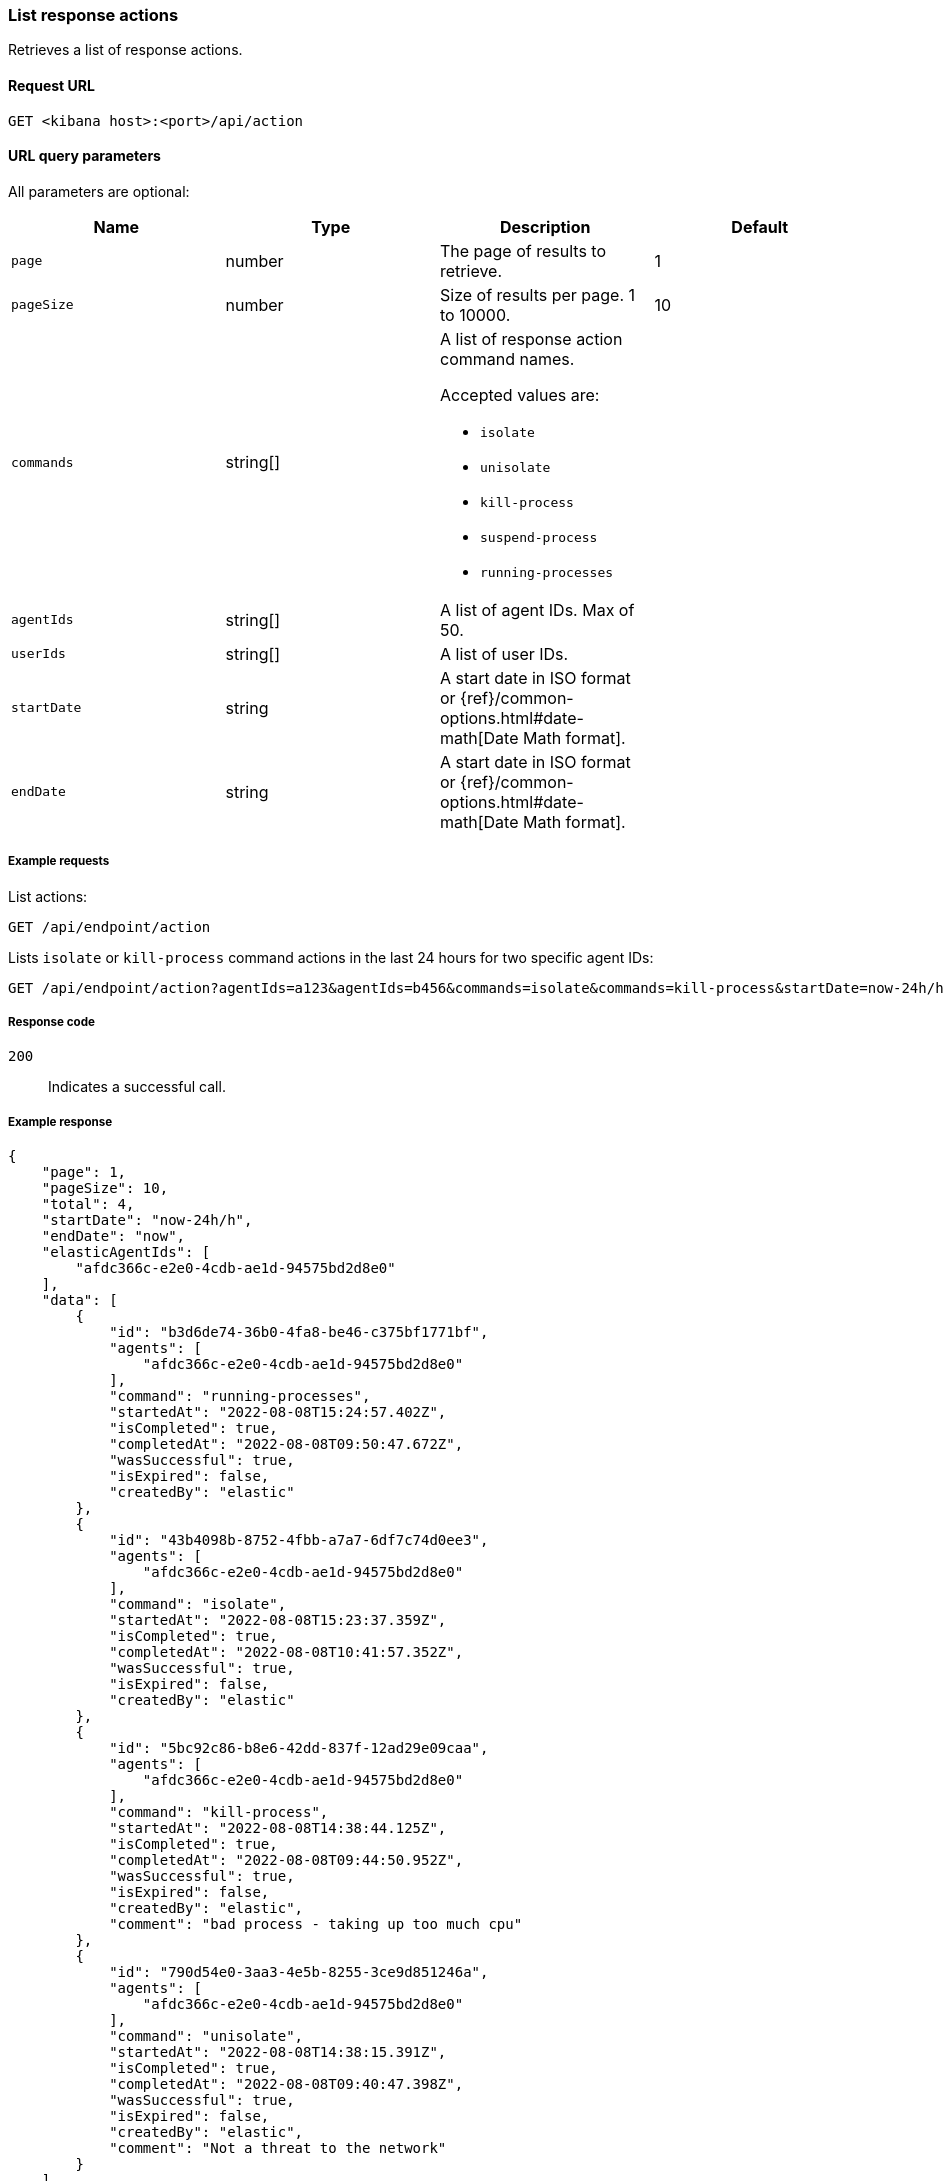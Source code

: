[[list-actions-api]]
=== List response actions

Retrieves a list of response actions.

==== Request URL

`GET <kibana host>:<port>/api/action`


==== URL query parameters

All parameters are optional:

[width="100%",options="header"]
|==============================================
|Name |Type |Description| Default

|`page` |number |The page of results to retrieve. | 1
|`pageSize` |number |Size of results per page. 1 to 10000. | 10
|`commands` |string[] a|A list of response action command names.

Accepted values are:

* `isolate`
* `unisolate`
* `kill-process`
* `suspend-process`
* `running-processes`

|
|`agentIds` |string[] |A list of agent IDs. Max of 50. |
|`userIds` |string[] |A list of user IDs. |
|`startDate` |string |A start date in ISO format or {ref}/common-options.html#date-math[Date Math format]. |
|`endDate` |string |A start date in ISO format or {ref}/common-options.html#date-math[Date Math format]. |

|
|==============================================


===== Example requests

List actions:

[source,sh]
--------------------------------------------------
GET /api/endpoint/action
--------------------------------------------------
// KIBANA

Lists `isolate` or `kill-process` command actions in the last 24 hours for two specific agent IDs:

[source,sh]
--------------------------------------------------
GET /api/endpoint/action?agentIds=a123&agentIds=b456&commands=isolate&commands=kill-process&startDate=now-24h/h
--------------------------------------------------
// KIBANA


===== Response code

`200`::
   Indicates a successful call.

===== Example response

[source,json]
--------------------------------------------------
{
    "page": 1,
    "pageSize": 10,
    "total": 4,
    "startDate": "now-24h/h",
    "endDate": "now",
    "elasticAgentIds": [
        "afdc366c-e2e0-4cdb-ae1d-94575bd2d8e0"
    ],
    "data": [
        {
            "id": "b3d6de74-36b0-4fa8-be46-c375bf1771bf",
            "agents": [
                "afdc366c-e2e0-4cdb-ae1d-94575bd2d8e0"
            ],
            "command": "running-processes",
            "startedAt": "2022-08-08T15:24:57.402Z",
            "isCompleted": true,
            "completedAt": "2022-08-08T09:50:47.672Z",
            "wasSuccessful": true,
            "isExpired": false,
            "createdBy": "elastic"
        },
        {
            "id": "43b4098b-8752-4fbb-a7a7-6df7c74d0ee3",
            "agents": [
                "afdc366c-e2e0-4cdb-ae1d-94575bd2d8e0"
            ],
            "command": "isolate",
            "startedAt": "2022-08-08T15:23:37.359Z",
            "isCompleted": true,
            "completedAt": "2022-08-08T10:41:57.352Z",
            "wasSuccessful": true,
            "isExpired": false,
            "createdBy": "elastic"
        },
        {
            "id": "5bc92c86-b8e6-42dd-837f-12ad29e09caa",
            "agents": [
                "afdc366c-e2e0-4cdb-ae1d-94575bd2d8e0"
            ],
            "command": "kill-process",
            "startedAt": "2022-08-08T14:38:44.125Z",
            "isCompleted": true,
            "completedAt": "2022-08-08T09:44:50.952Z",
            "wasSuccessful": true,
            "isExpired": false,
            "createdBy": "elastic",
            "comment": "bad process - taking up too much cpu"
        },
        {
            "id": "790d54e0-3aa3-4e5b-8255-3ce9d851246a",
            "agents": [
                "afdc366c-e2e0-4cdb-ae1d-94575bd2d8e0"
            ],
            "command": "unisolate",
            "startedAt": "2022-08-08T14:38:15.391Z",
            "isCompleted": true,
            "completedAt": "2022-08-08T09:40:47.398Z",
            "wasSuccessful": true,
            "isExpired": false,
            "createdBy": "elastic",
            "comment": "Not a threat to the network"
        }
    ]
}
--------------------------------------------------
